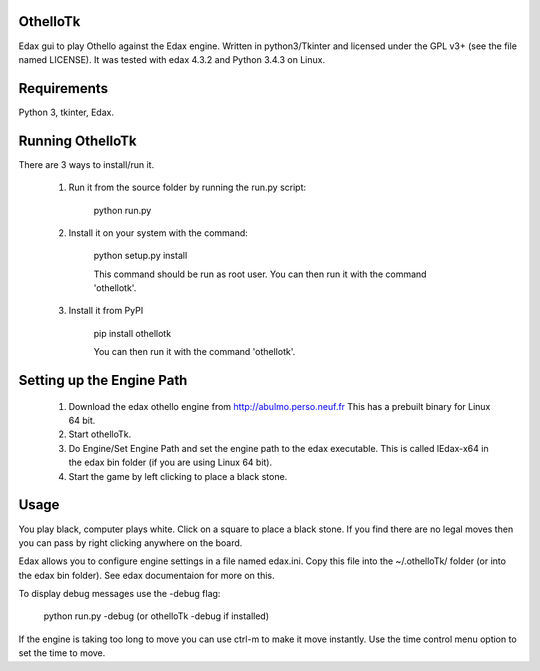 OthelloTk
---------

Edax gui to play Othello against the Edax engine.
Written in python3/Tkinter and licensed under the GPL v3+
(see the file named LICENSE).
It was tested with edax 4.3.2 and Python 3.4.3 on Linux.

Requirements
------------
Python 3, tkinter, Edax.

Running OthelloTk
-----------------
There are 3 ways to install/run it.

 1. Run it from the source folder by running the run.py script:

        python run.py

 2. Install it on your system with the command:

        python setup.py install

        This command should be run as root user.
        You can then run it with the command 'othellotk'.

 3. Install it from PyPI

        pip install othellotk

        You can then run it with the command 'othellotk'.

Setting up the Engine Path
--------------------------
 1. Download the edax othello engine from http://abulmo.perso.neuf.fr
    This has a prebuilt binary for Linux 64 bit.

 2. Start othelloTk.

 3. Do Engine/Set Engine Path and set the engine path to the edax
    executable.
    This is called lEdax-x64 in the edax bin folder (if you are using
    Linux 64 bit).

 4. Start the game by left clicking to place a black stone.

Usage
-----
You play black, computer plays white.
Click on a square to place a black stone.
If you find there are no legal moves then you can pass by right
clicking anywhere on the board.

Edax allows you to configure engine settings in a file named
edax.ini. Copy this file into the ~/.othelloTk/ folder
(or into the edax bin folder). See edax documentaion for more on this.

To display debug messages use the -debug flag:

    python run.py -debug
    (or othelloTk -debug if installed)

If the engine is taking too long to move you can use ctrl-m to make it
move instantly. Use the time control menu option to set the time to
move.
